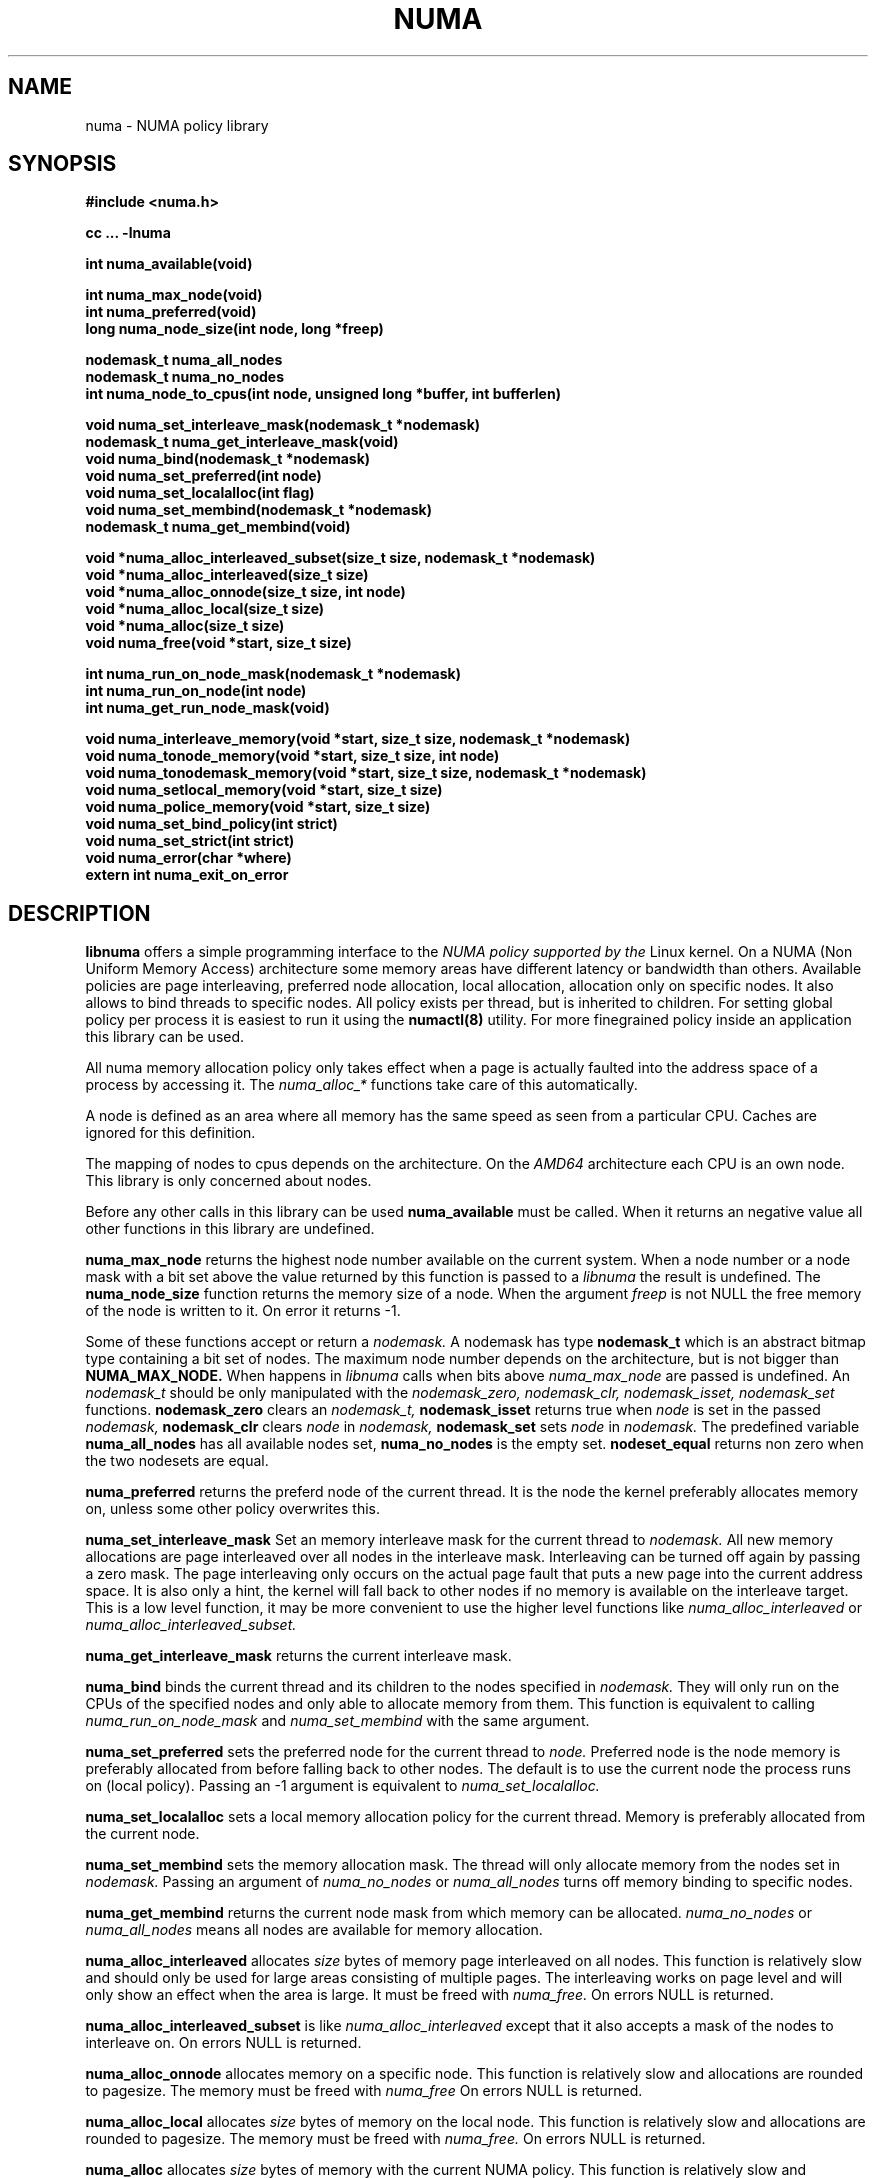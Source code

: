 .\" Copyright 2003,2004 Andi Kleen, SuSE Labs.
.\"
.\" Permission is granted to make and distribute verbatim copies of this
.\" manual provided the copyright notice and this permission notice are
.\" preserved on all copies.
.\"
.\" Permission is granted to copy and distribute modified versions of this
.\" manual under the conditions for verbatim copying, provided that the
.\" entire resulting derived work is distributed under the terms of a
.\" permission notice identical to this one.
.\" 
.\" Since the Linux kernel and libraries are constantly changing, this
.\" manual page may be incorrect or out-of-date.  The author(s) assume no
.\" responsibility for errors or omissions, or for damages resulting from
.\" the use of the information contained herein.  
.\" 
.\" Formatted or processed versions of this manual, if unaccompanied by
.\" the source, must acknowledge the copyright and authors of this work.
.TH NUMA 3 "May 2004" "SuSE Labs" "Linux Programmer's Manual"
.SH NAME
numa \- NUMA policy library
.SH SYNOPSIS
.B #include <numa.h>
.sp
.B cc ... -lnuma
.sp
.B int numa_available(void)
.sp
.B int numa_max_node(void)
.br
.B int numa_preferred(void)
.br
.B long numa_node_size(int node, long *freep)
.sp
.B nodemask_t numa_all_nodes
.br
.B nodemask_t numa_no_nodes
.br
.B int numa_node_to_cpus(int node, unsigned long *buffer, int bufferlen)
.br
.sp
.B void numa_set_interleave_mask(nodemask_t *nodemask)
.br
.B nodemask_t numa_get_interleave_mask(void)
.br
.B void numa_bind(nodemask_t *nodemask)
.br
.B void numa_set_preferred(int node)
.br
.B void numa_set_localalloc(int flag)
.br
.B void numa_set_membind(nodemask_t *nodemask)
.br
.B nodemask_t numa_get_membind(void)
.sp
.B void *numa_alloc_interleaved_subset(size_t size, nodemask_t *nodemask)
.br
.B void *numa_alloc_interleaved(size_t size)
.br
.B void *numa_alloc_onnode(size_t size, int node)
.br
.B void *numa_alloc_local(size_t size)
.br
.B void *numa_alloc(size_t size)
.br
.B void numa_free(void *start, size_t size)
.sp
.B int numa_run_on_node_mask(nodemask_t *nodemask)
.br
.B int numa_run_on_node(int node)
.br
.B int numa_get_run_node_mask(void)
.sp
.B void numa_interleave_memory(void *start, size_t size, nodemask_t *nodemask)
.br
.B void numa_tonode_memory(void *start, size_t size, int node)
.br
.B void numa_tonodemask_memory(void *start, size_t size, nodemask_t *nodemask)
.br
.B void numa_setlocal_memory(void *start, size_t size)
.br
.B void numa_police_memory(void *start, size_t size)
.br
.B void numa_set_bind_policy(int strict) 
.br
.B void numa_set_strict(int strict) 
.br
.B void numa_error(char *where)
.br
.B extern int numa_exit_on_error
.SH DESCRIPTION
.B libnuma 
offers a simple programming interface to the 
.I NUMA policy supported by the 
Linux kernel. On a NUMA (Non Uniform Memory Access) architecture some
memory areas have different latency or bandwidth than others.
Available policies are page interleaving, preferred node allocation, local allocation,
allocation only on specific nodes.
It also allows to bind threads to specific nodes. All policy exists per thread, but is
inherited to children. For setting global policy per process it is easiest
to run it using the 
.B numactl(8)
utility. For more finegrained policy inside an application this library
can be used.

All numa memory allocation policy only takes effect when a page is actually
faulted into the address space of a process by accessing it. The 
.I numa_alloc_*
functions take care of this automatically.

A node is defined as an area where all memory has the same speed as seen from 
a particular CPU. Caches are ignored for this definition. 

The mapping of nodes to cpus depends on the architecture. On the 
.I AMD64 
architecture each CPU is an own node. This library is only concerned about nodes.

Before any other calls in this library can be used
.B numa_available
must be called. When it returns an negative value all other functions in this
library are undefined.

.B numa_max_node
returns the highest node number available on the current system. When a node
number or a node mask with a bit set above the value returned by this function
is passed to a 
.I libnuma
the result is undefined. The
.B numa_node_size
function returns the memory size of a node. When the argument
.I freep
is not NULL the free memory of the node is written to it.
On error it returns -1.

Some of these functions accept or return a 
.I nodemask.
A nodemask has type 
.B nodemask_t 
which is an abstract bitmap type containing a bit set of nodes. 
The maximum node number depends 
on the architecture, but is not bigger than
.B NUMA_MAX_NODE.
When happens in 
.I libnuma
calls when bits above 
.I numa_max_node
are passed is undefined.
An 
.I nodemask_t 
should be only manipulated with the
.I nodemask_zero,
.I nodemask_clr,
.I nodemask_isset,
.I nodemask_set
functions.  
.B nodemask_zero
clears an 
.I nodemask_t,
.B nodemask_isset
returns true when 
.I node
is set in the passed
.I nodemask,
.B nodemask_clr
clears 
.I node
in 
.I nodemask,
.B nodemask_set
sets 
.I node
in 
.I nodemask.
The predefined variable 
.B numa_all_nodes
has all available nodes set, 
.B numa_no_nodes
is the empty set.
.B nodeset_equal 
returns non zero when the two nodesets are equal.

.B numa_preferred
returns the preferd node of the current thread. It is the node the kernel preferably
allocates memory on, unless some other policy overwrites this.

.B numa_set_interleave_mask
Set an memory interleave mask for the current thread to 
.I nodemask.
All new memory allocations
are page interleaved over all nodes in the interleave mask. Interleaving
can be turned off again by passing a zero mask.
The page interleaving only occurs on the actual page fault that puts a new
page into the current address space. It is also only a hint, the kernel
will fall back to other nodes if no memory is available on the interleave
target. This is a low level
function, it may be more convenient to use the higher level functions like
.I numa_alloc_interleaved
or
.I numa_alloc_interleaved_subset.

.B numa_get_interleave_mask
returns the current interleave mask. 

.B numa_bind
binds the current thread and its children to the nodes 
specified in 
.I nodemask.
They will only run on the CPUs of the specified nodes and only able to allocate
memory from them.
This function is equivalent to calling
.I numa_run_on_node_mask
and 
.I numa_set_membind
with the same argument.

.B numa_set_preferred
sets the preferred node for the current thread to
.I node.
Preferred node is the node memory is 
preferably allocated from before falling back to other nodes. 
The default is to use the current node the process runs on
(local policy). Passing an -1 argument is equivalent to
.I numa_set_localalloc.

.B numa_set_localalloc
sets a local memory allocation policy for the current thread.
Memory is preferably allocated from the current node. 

.B numa_set_membind
sets the memory allocation mask.
The thread will only allocate memory from the nodes set in 
.I nodemask.
Passing an argument of
.I numa_no_nodes
or
.I numa_all_nodes
turns off memory binding to specific nodes. 

.B numa_get_membind
returns the current node mask from which memory can be allocated.
.I numa_no_nodes
or
.I numa_all_nodes
means all nodes are available for memory allocation.

.B numa_alloc_interleaved
allocates 
.I size
bytes of memory page interleaved on all nodes. This function is relatively slow
and should only be used for large areas consisting of multiple pages. The 
interleaving works on page level and will only show an effect when the 
area is large. It must be freed with
.I numa_free.
On errors NULL is returned. 

.B numa_alloc_interleaved_subset
is like
.I numa_alloc_interleaved
except that it also accepts a mask of the nodes to interleave on.
On errors NULL is returned. 

.B numa_alloc_onnode
allocates memory on a specific node. This function is relatively slow
and allocations are rounded to pagesize. The memory must be freed
with
.I numa_free
On errors NULL is returned. 

.B numa_alloc_local
allocates
.I size
bytes of memory on the local node. This function is relatively slow
and allocations are rounded to pagesize. The memory must be freed
with 
.I numa_free.
On errors NULL is returned. 

.B numa_alloc
allocates
.I size 
bytes of memory with the current NUMA policy.  This function is relatively slow
and allocations are rounded to pagesize. The memory must be freed
with 
.I numa_free.
On errors NULL is returned. 

.B numa_free
frees 
.I size
bytes of memory starting at 
.I start,
allocated by the 
.I numa_alloc_* 
functions above.

.B numa_run_on_node
runs the current thread and its children 
on a specific node. They will not migrate to CPUs of
other nodes until the node affinity is reset with a new call to
.I numa_run_on_node_mask.
Passing
.I -1
allows to schedule on all nodes again.
Returns an negative value and error in errno, or 0 on success.

.B numa_run_on_node_mask
runs the current thread and its children only on nodes specified in 
.I nodemask.
They will not migrate to CPUs of
other nodes until the node affinity is reset with a new call to
.I numa_run_on_node_mask.
Passing 
.I numa_all_nodes
allows to schedule on all nodes again.
Returns an negative value and error in errno, or 0 on success.

.B numa_get_run_node_mask
returns the mask of nodes that the current thread is allowed to run on.

.B numa_interleave_memory
pages interleaves 
.I size 
bytes memory from start on nodes
.I nodemask.
This is a lower level function to interleave not yet faulted in but  allocated 
memory. Not yet faulted in means the memory is allocated using 
.I mmap(2)
or
.I shmat(2),
but has not been accessed by the current process yet. The memory is page
interleaved to all nodes specified in 
.I nodemask. 
Normally 
.I numa_alloc_interleaved
should be used for private memory instead, but this function is useful to 
handle shared memory areas. To be useful the memory area should be 
significantly larger than a page.
When the
.I numa_set_strict
flag is true then the operation will cause an numa_error if there were already
pages in the mapping that do not follow the policy.

.B numa_tonode_memory
put memory on a specific node. The constraints described for 
.I numa_interleave_memory
apply here too.

.B numa_tonodemask_memory
put memory on a specific set of nodes. The constraints described for 
.I numa_interleave_memory
apply here too. 

.B numa_setlocal_memory
locates memory on the current node. The constraints described for 
.I numa_interleave_memory
apply here too.

.B numa_police_memory
locates memory with the current NUMA policy. The constraints described for 
.I numa_interleave_memory
apply here too.

.B numa_node_to_cpus
converts a node number to a bitmask of cpus. The user must pass a long enough
buffer. When the buffer is not long enough 
.I errno
will be set to
.I ERANGE
and -1 returned. On success 0 is returned.

.B numa_set_bind_policy
specifies whether calls that bind memory to a specific node should 
use the preferred policy or a strict policy. Preferred allows 
to allocate memory on other nodes when there isn't enough free
on the target node. strict will fail the allocation in that case.
Setting the argument to specifies strict, 0 preferred.
Note that specifying more than one node non strict may only use
the first node in some kernel versions.

.B numa_set_strict
sets a flag that says whether the functions allocating on specific
nodes should use use a strict policy. Strict means the allocation 
will fail if the memory cannot be allocated on the target node.
Default operation is to fall back to other nodes.
This doesn't apply to interleave and default.

.B numa_error
is an weak internal libnuma function that can be overwritten by the
user program. It allows to specify a different error handling strategy
when an NUMA system call fails. It does not affect
.I numa_available.
The default action is to print an error to stderr and exit
the program when
.B numa_exit_on_error
is set to a non zero value. Default is zero.

.SH THREAD SAFETY
.I numa_set_bind_policy
and
.I numa_exit_on_error
are process global. The other calls are thread safe. Memory policy for 
an specific memory when
changed affects the whole process and possible other processes mapping
the same memory.

.SH COPYRIGHT
Copyright 2002,2004 Andi Kleen, SuSE Labs.
libnuma is under the GNU Lesser General Public License, v2.1.

.SH SEE ALSO
.I getpagesize(2)
.I mmap(2)
.I shmat(2)
.I numactl(8)

